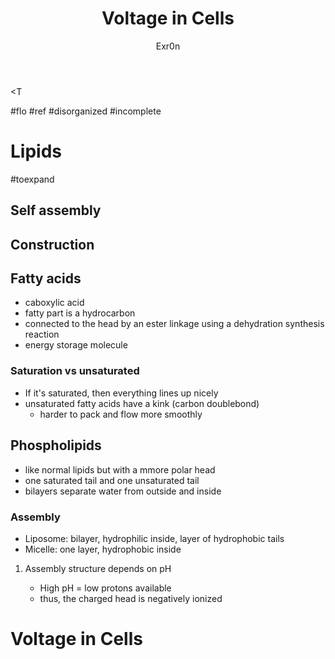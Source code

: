 <T
#+TITLE: Voltage in Cells
#+AUTHOR: Exr0n

#flo #ref #disorganized #incomplete

* Lipids

#toexpand

** Self assembly

** Construction

** Fatty acids
    - caboxylic acid
    - fatty part is a hydrocarbon
    - connected to the head by an ester linkage using a dehydration synthesis reaction
    - energy storage molecule

*** Saturation vs unsaturated
    - If it's saturated, then everything lines up nicely
    - unsaturated fatty acids have a kink (carbon doublebond)
        - harder to pack and flow more smoothly

** Phospholipids
   - like normal lipids but with a mmore polar head
   - one saturated tail and one unsaturated tail
   - bilayers separate water from outside and inside

*** Assembly
    - Liposome: bilayer, hydrophilic inside, layer of hydrophobic tails
    - Micelle: one layer, hydrophobic inside

**** Assembly structure depends on pH
      - High pH = low protons available
      - thus, the charged head is negatively ionized

* Voltage in Cells
